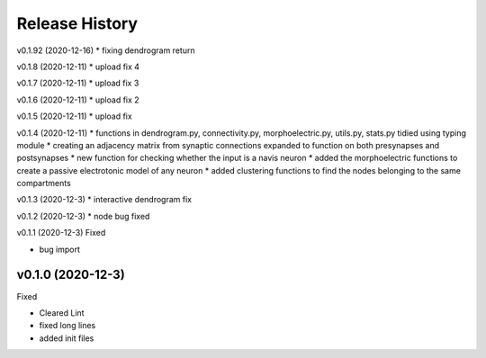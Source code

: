 ===============
Release History
===============

v0.1.92 (2020-12-16)
* fixing dendrogram return

v0.1.8 (2020-12-11)
* upload fix 4

v0.1.7 (2020-12-11)
* upload fix 3

v0.1.6 (2020-12-11)
* upload fix 2

v0.1.5 (2020-12-11)
* upload fix

v0.1.4 (2020-12-11)
* functions in dendrogram.py, connectivity.py, morphoelectric.py, utils.py, stats.py tidied using typing module
* creating an adjacency matrix from synaptic connections expanded to function on both presynapses and postsynapses
* new function for checking whether the input is a navis neuron
* added the morphoelectric functions to create a passive electrotonic model of any neuron
* added clustering functions to find the nodes belonging to the same compartments

v0.1.3 (2020-12-3)
* interactive dendrogram fix

v0.1.2 (2020-12-3)
* node bug fixed

v0.1.1 (2020-12-3)
Fixed

* bug import

v0.1.0 (2020-12-3)
----------------------------
Fixed

* Cleared Lint
* fixed long lines
* added init files
